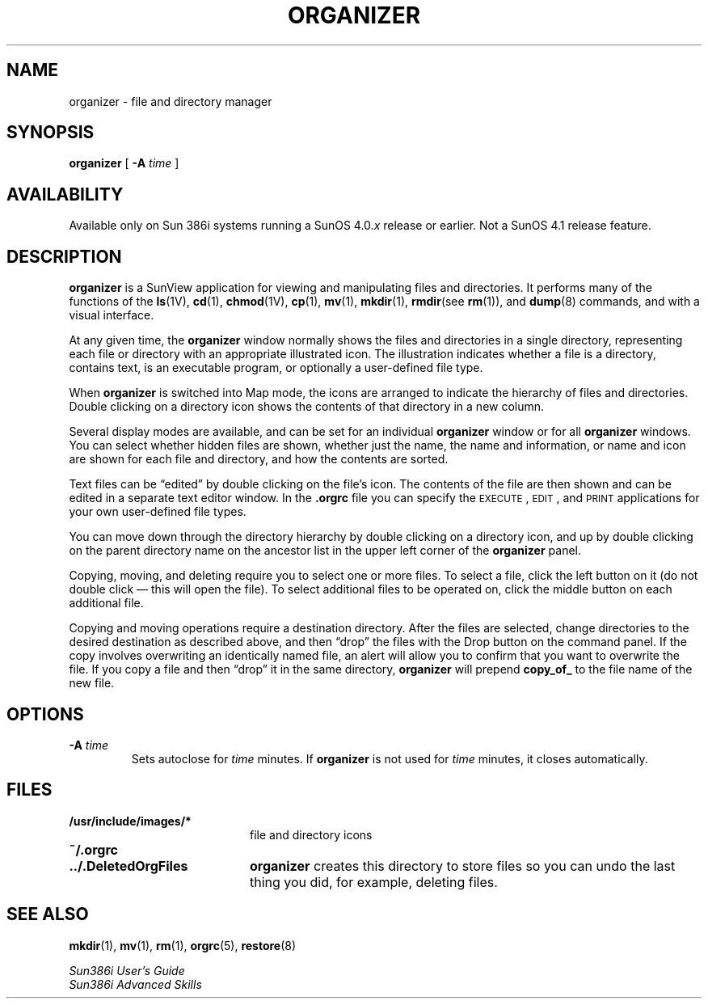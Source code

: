 .\" @(#)organizer.1 1.1 92/07/30 SMI;
.TH ORGANIZER 1 "19 February 1988"
.SH NAME
organizer \- file and directory manager
.SH SYNOPSIS
.B organizer
[
.BI \-A " time"
]
.SH AVAILABILITY
.LP
Available only on Sun 386i systems running a SunOS 4.0.\fIx\fR
release or earlier.  Not a SunOS 4.1 release feature.
.SH DESCRIPTION
.IX "organizer command"  ""  "\fLorganizer\fP \(em get organizer"
.IX "commands"  "organizer command"  ""  "\fLorganizer\fP "
.B organizer
is a SunView application for viewing and manipulating files and
directories.
It performs many of the functions of the
.BR ls (1V), 
.BR cd (1), 
.BR chmod (1V),
.BR cp (1),  
.BR mv (1), 
.BR mkdir (1), 
.BR rmdir (see
.BR rm (1)),  
and 
.BR dump (8)
.\".BR restore (8)
commands, and with a visual interface.
.LP
At any given time, the 
.B organizer
window normally shows the files and directories
in a single directory,  representing each file or directory with an 
appropriate illustrated icon.  The illustration indicates whether a file
is a directory, contains text, 
is an executable program, or optionally a user-defined file type.  
.LP
When
.B organizer
is switched into Map mode, the icons are arranged to indicate the hierarchy of
files and directories.  Double clicking on a directory icon shows the contents
of that directory in a new column.
.LP
Several display modes are available, and can be set for an individual 
.B organizer
window or for all 
.B organizer
windows.  You can select whether hidden files are shown,
whether just the name, the name and information, or name and
icon are shown for each file and directory, and how the contents are sorted.
.LP
Text files can be \(lqedited\(rq by double clicking on the file's icon.
The contents
of the file are then shown and can be edited in a separate text editor window.
In the
.B .orgrc
file you can specify the \s-1EXECUTE\s0, \s-1EDIT\s0, and \s-1PRINT\s0
applications for your own user-defined file types.
.LP
You can move down through the directory hierarchy by
double clicking on a directory icon, and up by double clicking on the
parent directory name on the ancestor list in the upper left
corner of the
.B organizer
panel.
.LP
Copying, moving, and deleting require you to select one or more
files.  To select a file, click the left button on it (do not double
click \(em this will open the file).  To select additional
files to be operated on, click the middle button on each additional
file.
.LP
Copying and moving operations require a destination directory.  After
the files are selected, change directories to the desired destination as 
described above, and then \(lqdrop\(rq the files with the Drop button on the 
command panel.  If the copy involves overwriting an identically named
file,  an alert will allow you to confirm that you want to overwrite 
the file.  If you copy a file and then \(lqdrop\(rq it in the same directory,
.B organizer
will prepend
.B copy_of_
to the file name of the new file.
.SH OPTIONS
.TP
.BI \-A " time"
Sets autoclose for
.I time
minutes.  If
.B organizer
is not used for
.I time
minutes, it closes automatically.
.SH FILES
.PD 0
.TP 20
.B /usr/include/images/*
file and directory icons
.TP
.B ~/.orgrc
.TP
.B .\|.\|/.DeletedOrgFiles
.B organizer
creates this directory to store files so you can undo the last thing you did,
for example, deleting files.
.PD
.SH SEE ALSO
.BR mkdir (1),
.BR mv (1),
.BR rm (1),
.BR orgrc (5),
.BR restore (8)
.LP
.I Sun386i User's Guide
.br
.I Sun386i Advanced Skills
